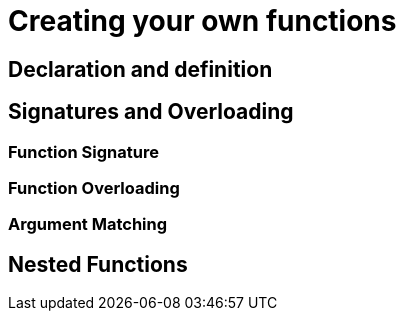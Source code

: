 = Creating your own functions

== Declaration and definition

== Signatures and Overloading

=== Function Signature

=== Function Overloading

=== Argument Matching

== Nested Functions
